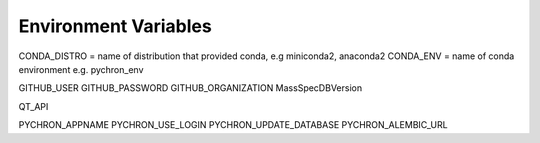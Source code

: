Environment Variables
=======================


CONDA_DISTRO = name of distribution that provided conda, e.g miniconda2, anaconda2
CONDA_ENV = name of conda environment e.g. pychron_env


GITHUB_USER
GITHUB_PASSWORD
GITHUB_ORGANIZATION
MassSpecDBVersion

QT_API

PYCHRON_APPNAME
PYCHRON_USE_LOGIN
PYCHRON_UPDATE_DATABASE
PYCHRON_ALEMBIC_URL

